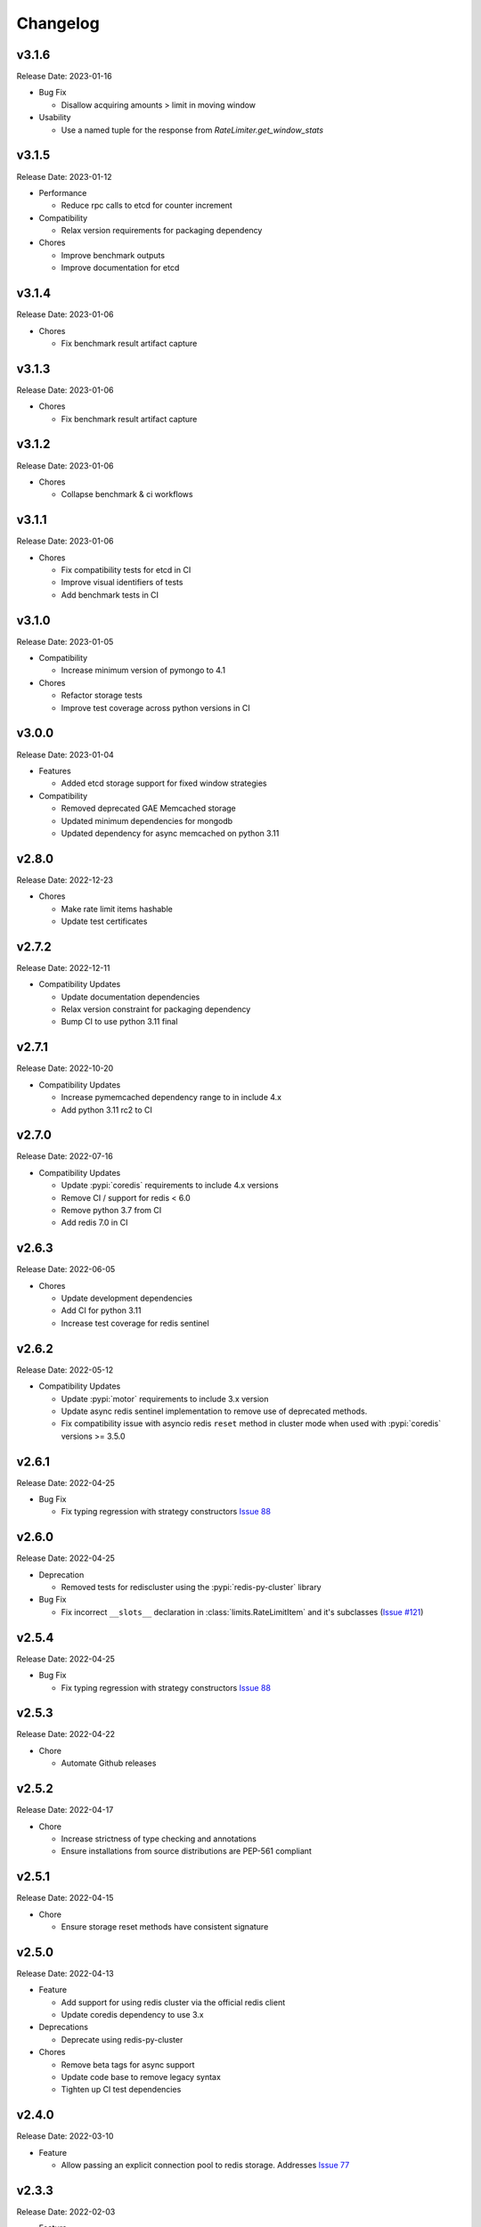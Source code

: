 .. :changelog:

Changelog
=========

v3.1.6
------
Release Date: 2023-01-16

* Bug Fix

  * Disallow acquiring amounts > limit in moving window

* Usability

  * Use a named tuple for the response from `RateLimiter.get_window_stats`

v3.1.5
------
Release Date: 2023-01-12

* Performance

  * Reduce rpc calls to etcd for counter increment

* Compatibility

  * Relax version requirements for packaging dependency

* Chores

  * Improve benchmark outputs
  * Improve documentation for etcd

v3.1.4
------
Release Date: 2023-01-06

* Chores

  * Fix benchmark result artifact capture

v3.1.3
------
Release Date: 2023-01-06

* Chores

  * Fix benchmark result artifact capture

v3.1.2
------
Release Date: 2023-01-06

* Chores

  * Collapse benchmark & ci workflows

v3.1.1
------
Release Date: 2023-01-06

* Chores

  * Fix compatibility tests for etcd in CI
  * Improve visual identifiers of tests
  * Add benchmark tests in CI

v3.1.0
------
Release Date: 2023-01-05

* Compatibility

  * Increase minimum version of pymongo to 4.1

* Chores

  * Refactor storage tests
  * Improve test coverage across python versions in CI

v3.0.0
------
Release Date: 2023-01-04

* Features

  * Added etcd storage support for fixed window strategies

* Compatibility

  * Removed deprecated GAE Memcached storage
  * Updated minimum dependencies for mongodb
  * Updated dependency for async memcached on python 3.11


v2.8.0
------
Release Date: 2022-12-23

* Chores

  * Make rate limit items hashable
  * Update test certificates

v2.7.2
------
Release Date: 2022-12-11

* Compatibility Updates

  * Update documentation dependencies
  * Relax version constraint for packaging dependency
  * Bump CI to use python 3.11 final


v2.7.1
------
Release Date: 2022-10-20

* Compatibility Updates

  * Increase pymemcached dependency range to in include 4.x
  * Add python 3.11 rc2 to CI


v2.7.0
------
Release Date: 2022-07-16

* Compatibility Updates

  * Update :pypi:`coredis` requirements to include 4.x versions
  * Remove CI / support for redis < 6.0
  * Remove python 3.7 from CI
  * Add redis 7.0 in CI

v2.6.3
------
Release Date: 2022-06-05

* Chores

  * Update development dependencies
  * Add CI for python 3.11
  * Increase test coverage for redis sentinel

v2.6.2
------
Release Date: 2022-05-12

* Compatibility Updates

  * Update :pypi:`motor` requirements to include 3.x version
  * Update async redis sentinel implementation to remove use of deprecated methods.
  * Fix compatibility issue with asyncio redis ``reset`` method in cluster mode
    when used with :pypi:`coredis` versions >= 3.5.0

v2.6.1
------
Release Date: 2022-04-25

* Bug Fix

  * Fix typing regression with strategy constructors `Issue 88 <https://github.com/alisaifee/limits/issues/88>`_


v2.6.0
------
Release Date: 2022-04-25

* Deprecation

  * Removed tests for rediscluster using the :pypi:`redis-py-cluster` library

* Bug Fix

  * Fix incorrect ``__slots__`` declaration in :class:`limits.RateLimitItem`
    and it's subclasses (`Issue #121 <https://github.com/alisaifee/limits/issues/121>`__)

v2.5.4
------
Release Date: 2022-04-25

* Bug Fix

  * Fix typing regression with strategy constructors `Issue 88 <https://github.com/alisaifee/limits/issues/88>`_

v2.5.3
------
Release Date: 2022-04-22

* Chore

  * Automate Github releases

v2.5.2
------
Release Date: 2022-04-17

* Chore

  * Increase strictness of type checking and annotations
  * Ensure installations from source distributions are PEP-561
    compliant

v2.5.1
------
Release Date: 2022-04-15

* Chore

  * Ensure storage reset methods have consistent signature

v2.5.0
------
Release Date: 2022-04-13

* Feature

  * Add support for using redis cluster via the official redis client
  * Update coredis dependency to use 3.x

* Deprecations

  * Deprecate using redis-py-cluster

* Chores

  * Remove beta tags for async support
  * Update code base to remove legacy syntax
  * Tighten up CI test dependencies

v2.4.0
------
Release Date: 2022-03-10

* Feature

  * Allow passing an explicit connection pool to redis storage.
    Addresses `Issue 77 <https://github.com/alisaifee/limits/issues/77>`_

v2.3.3
------
Release Date: 2022-02-03

* Feature

  * Add support for dns seed list when using mongodb

v2.3.2
------
Release Date: 2022-01-30

* Chores

  * Improve authentication tests for redis
  * Update documentation theme
  * Pin pip version for CI

v2.3.1
------
Release Date: 2022-01-21

* Bug fix

  * Fix backward incompatible change that separated sentinel
    and connection args for redis sentinel (introduced in 2.1.0).
    Addresses `Issue 97 <https://github.com/alisaifee/limits/issues/97>`_


v2.3.0
------
Release Date: 2022-01-15

* Feature

  * Add support for custom cost per hit

* Bug fix

  * Fix installation issues with missing setuptools

v2.2.0
------
Release Date: 2022-01-05

* Feature

  * Enable async redis for python 3.10 via coredis

* Chore

  * Fix typing issue with strategy constructors

v2.1.1
------
Release Date: 2022-01-02

* Feature

  * Enable async memcache for python 3.10

* Bug fix

  * Ensure window expiry is reported in local time for mongodb
  * Fix inconsistent expiry for fixed window with memcached

* Chore

  * Improve strategy tests

v2.1.0
------
Release Date: 2021-12-22

* Feature

  * Add beta asyncio support
  * Add beta mongodb support
  * Add option to install with extras for different storages

* Bug fix

  * Fix custom option for cluster client in memcached
  * Fix separation of sentinel & connection args in :class:`limits.storage.RedisSentinelStorage`

* Deprecation

  * Deprecate GAEMemcached support
  * Remove use of unused `no_add` argument in :meth:`limits.storage.MovingWindowSupport.acquire_entry`

* Chore

  * Documentation theme upgrades
  * Code linting
  * Add compatibility CI workflow



v2.0.3
------
Release Date: 2021-11-28

* Chore

  * Ensure package is marked PEP-561 compliant

v2.0.1
------
Release Date: 2021-11-28

* Chore

  * Added type annotations

v2.0.0
------
Release Date: 2021-11-27

* Chore

  * Drop support for python < 3.7

v1.6
----
Release Date: 2021-11-27

* Chore

  * Final release for python < 3.7

v1.5.1
------
Release Date: 2020-02-25

* Bug fix

  * Remove duplicate call to ttl in RedisStorage
  * Initialize master/slave connections for RedisSentinel once

v1.5
----
Release Date: 2020-01-23

* Bug fix for handling TTL response from Redis when key doesn’t exist
* Support Memcache over unix domain socket
* Support Memcache cluster
* Pass through constructor keyword arguments to underlying storage
  constructor(s)
* CI & test improvements

v1.4.1
------
Release Date: 2019-12-15

* Bug fix for implementation of clear in MemoryStorage
  not working with MovingWindow

v1.4
----
Release Date: 2019-12-14

* Expose API for clearing individual limits
* Support for redis over unix domain socket
* Support extra arguments to redis storage

v1.3
------
Release Date: 2018-01-28

* Remove pinging redis on initialization

v1.2.1
------
Release Date: 2017-01-02

* Fix regression with csv as multiple limits

v1.2.0
------
Release Date: 2016-09-21

* Support reset for RedisStorage
* Improved rate limit string parsing

v1.1.1
------
Release Date: 2016-03-14

* Support reset for MemoryStorage
* Support for `rediss://` storage scheme to connect to redis over ssl

v1.1
----
Release Date: 2015-12-20

* Redis Cluster support
* Authentiation for Redis Sentinel
* Bug fix for locking failures with redis.

v1.0.9
------
Release Date: 2015-10-08

* Redis Sentinel storage support
* Drop support for python 2.6
* Documentation improvements

v1.0.7
------
Release Date: 2015-06-07

* No functional change

v1.0.6
------
Release Date: 2015-05-13

* Bug fixes for .test() logic

v1.0.5
------
Release Date: 2015-05-12

* Add support for testing a rate limit before hitting it.

v1.0.3
------
Release Date: 2015-03-20

* Add support for passing options to storage backend

v1.0.2
------
Release Date: 2015-01-10

* Improved documentation
* Improved usability of API. Renamed RateLimitItem subclasses.

v1.0.1
------
Release Date: 2015-01-08

* Example usage in docs.

v1.0.0
------
Release Date: 2015-01-08

* Initial import of common rate limiting code from `Flask-Limiter <https://github.com/alisaifee/flask-limiter>`_























































